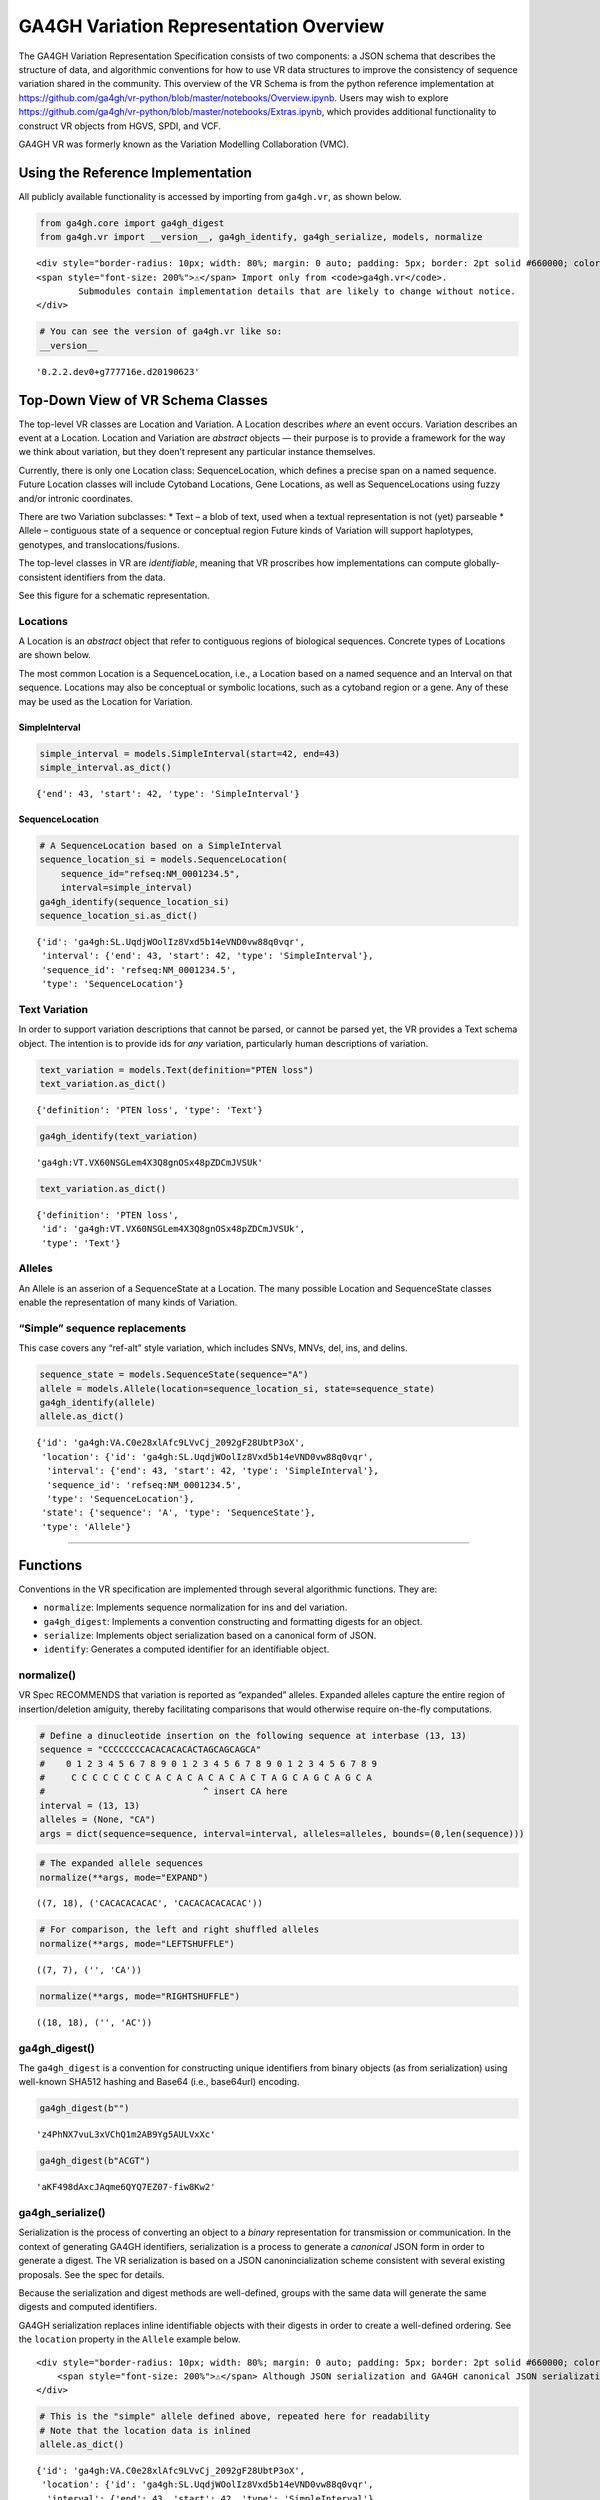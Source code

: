 
GA4GH Variation Representation Overview
=======================================

The GA4GH Variation Representation Specification consists of two
components: a JSON schema that describes the structure of data, and
algorithmic conventions for how to use VR data structures to improve the
consistency of sequence variation shared in the community. This overview
of the VR Schema is from the python reference implementation at
https://github.com/ga4gh/vr-python/blob/master/notebooks/Overview.ipynb.
Users may wish to explore
https://github.com/ga4gh/vr-python/blob/master/notebooks/Extras.ipynb,
which provides additional functionality to construct VR objects from
HGVS, SPDI, and VCF.

GA4GH VR was formerly known as the Variation Modelling Collaboration
(VMC).

Using the Reference Implementation
----------------------------------

All publicly available functionality is accessed by importing from
``ga4gh.vr``, as shown below.

.. code:: ipython3

    from ga4gh.core import ga4gh_digest
    from ga4gh.vr import __version__, ga4gh_identify, ga4gh_serialize, models, normalize

.. raw:: html

   <div>

::

   <div style="border-radius: 10px; width: 80%; margin: 0 auto; padding: 5px; border: 2pt solid #660000; color: #660000; background: #f4cccc;">
   <span style="font-size: 200%">⚠</span> Import only from <code>ga4gh.vr</code>.
           Submodules contain implementation details that are likely to change without notice.
   </div>

.. raw:: html

   </div>

.. code:: ipython3

    # You can see the version of ga4gh.vr like so:
    __version__




.. parsed-literal::

    '0.2.2.dev0+g777716e.d20190623'



Top-Down View of VR Schema Classes
----------------------------------

The top-level VR classes are Location and Variation. A Location
describes *where* an event occurs. Variation describes an event at a
Location. Location and Variation are *abstract* objects — their purpose
is to provide a framework for the way we think about variation, but they
doen’t represent any particular instance themselves.

Currently, there is only one Location class: SequenceLocation, which
defines a precise span on a named sequence. Future Location classes will
include Cytoband Locations, Gene Locations, as well as SequenceLocations
using fuzzy and/or intronic coordinates.

There are two Variation subclasses: \* Text – a blob of text, used when
a textual representation is not (yet) parseable \* Allele – contiguous
state of a sequence or conceptual region Future kinds of Variation will
support haplotypes, genotypes, and translocations/fusions.

The top-level classes in VR are *identifiable*, meaning that VR
proscribes how implementations can compute globally-consistent
identifiers from the data.

See this figure for a schematic representation.

Locations
~~~~~~~~~

A Location is an *abstract* object that refer to contiguous regions of
biological sequences. Concrete types of Locations are shown below.

The most common Location is a SequenceLocation, i.e., a Location based
on a named sequence and an Interval on that sequence. Locations may also
be conceptual or symbolic locations, such as a cytoband region or a
gene. Any of these may be used as the Location for Variation.

SimpleInterval
^^^^^^^^^^^^^^

.. code:: ipython3

    simple_interval = models.SimpleInterval(start=42, end=43)
    simple_interval.as_dict()




.. parsed-literal::

    {'end': 43, 'start': 42, 'type': 'SimpleInterval'}



SequenceLocation
^^^^^^^^^^^^^^^^

.. code:: ipython3

    # A SequenceLocation based on a SimpleInterval
    sequence_location_si = models.SequenceLocation(
        sequence_id="refseq:NM_0001234.5",
        interval=simple_interval)
    ga4gh_identify(sequence_location_si)
    sequence_location_si.as_dict()




.. parsed-literal::

    {'id': 'ga4gh:SL.UqdjWOolIz8Vxd5b14eVND0vw88q0vqr',
     'interval': {'end': 43, 'start': 42, 'type': 'SimpleInterval'},
     'sequence_id': 'refseq:NM_0001234.5',
     'type': 'SequenceLocation'}



Text Variation
~~~~~~~~~~~~~~

In order to support variation descriptions that cannot be parsed, or
cannot be parsed yet, the VR provides a Text schema object. The
intention is to provide ids for *any* variation, particularly human
descriptions of variation.

.. code:: ipython3

    text_variation = models.Text(definition="PTEN loss")
    text_variation.as_dict()




.. parsed-literal::

    {'definition': 'PTEN loss', 'type': 'Text'}



.. code:: ipython3

    ga4gh_identify(text_variation)




.. parsed-literal::

    'ga4gh:VT.VX60NSGLem4X3Q8gnOSx48pZDCmJVSUk'



.. code:: ipython3

    text_variation.as_dict()




.. parsed-literal::

    {'definition': 'PTEN loss',
     'id': 'ga4gh:VT.VX60NSGLem4X3Q8gnOSx48pZDCmJVSUk',
     'type': 'Text'}



Alleles
~~~~~~~

An Allele is an asserion of a SequenceState at a Location. The many
possible Location and SequenceState classes enable the representation of
many kinds of Variation.

“Simple” sequence replacements
~~~~~~~~~~~~~~~~~~~~~~~~~~~~~~

This case covers any “ref-alt” style variation, which includes SNVs,
MNVs, del, ins, and delins.

.. code:: ipython3

    sequence_state = models.SequenceState(sequence="A")
    allele = models.Allele(location=sequence_location_si, state=sequence_state)
    ga4gh_identify(allele)
    allele.as_dict()




.. parsed-literal::

    {'id': 'ga4gh:VA.C0e28xlAfc9LVvCj_2092gF28UbtP3oX',
     'location': {'id': 'ga4gh:SL.UqdjWOolIz8Vxd5b14eVND0vw88q0vqr',
      'interval': {'end': 43, 'start': 42, 'type': 'SimpleInterval'},
      'sequence_id': 'refseq:NM_0001234.5',
      'type': 'SequenceLocation'},
     'state': {'sequence': 'A', 'type': 'SequenceState'},
     'type': 'Allele'}



--------------

Functions
---------

Conventions in the VR specification are implemented through several
algorithmic functions. They are:

-  ``normalize``: Implements sequence normalization for ins and del
   variation.
-  ``ga4gh_digest``: Implements a convention constructing and formatting
   digests for an object.
-  ``serialize``: Implements object serialization based on a canonical
   form of JSON.
-  ``identify``: Generates a computed identifier for an identifiable
   object.

normalize()
~~~~~~~~~~~

VR Spec RECOMMENDS that variation is reported as “expanded” alleles.
Expanded alleles capture the entire region of insertion/deletion
amiguity, thereby facilitating comparisons that would otherwise require
on-the-fly computations.

.. code:: ipython3

    # Define a dinucleotide insertion on the following sequence at interbase (13, 13)
    sequence = "CCCCCCCCACACACACACTAGCAGCAGCA"
    #    0 1 2 3 4 5 6 7 8 9 0 1 2 3 4 5 6 7 8 9 0 1 2 3 4 5 6 7 8 9
    #     C C C C C C C C A C A C A C A C A C T A G C A G C A G C A
    #                              ^ insert CA here
    interval = (13, 13)
    alleles = (None, "CA")
    args = dict(sequence=sequence, interval=interval, alleles=alleles, bounds=(0,len(sequence)))

.. code:: ipython3

    # The expanded allele sequences
    normalize(**args, mode="EXPAND")




.. parsed-literal::

    ((7, 18), ('CACACACACAC', 'CACACACACACAC'))



.. code:: ipython3

    # For comparison, the left and right shuffled alleles
    normalize(**args, mode="LEFTSHUFFLE")




.. parsed-literal::

    ((7, 7), ('', 'CA'))



.. code:: ipython3

    normalize(**args, mode="RIGHTSHUFFLE")




.. parsed-literal::

    ((18, 18), ('', 'AC'))



ga4gh_digest()
~~~~~~~~~~~~~~

The ``ga4gh_digest`` is a convention for constructing unique identifiers
from binary objects (as from serialization) using well-known SHA512
hashing and Base64 (i.e., base64url) encoding.

.. code:: ipython3

    ga4gh_digest(b"")




.. parsed-literal::

    'z4PhNX7vuL3xVChQ1m2AB9Yg5AULVxXc'



.. code:: ipython3

    ga4gh_digest(b"ACGT")




.. parsed-literal::

    'aKF498dAxcJAqme6QYQ7EZ07-fiw8Kw2'



ga4gh_serialize()
~~~~~~~~~~~~~~~~~

Serialization is the process of converting an object to a *binary*
representation for transmission or communication. In the context of
generating GA4GH identifiers, serialization is a process to generate a
*canonical* JSON form in order to generate a digest. The VR
serialization is based on a JSON canonincialization scheme consistent
with several existing proposals. See the spec for details.

Because the serialization and digest methods are well-defined, groups
with the same data will generate the same digests and computed
identifiers.

GA4GH serialization replaces inline identifiable objects with their
digests in order to create a well-defined ordering. See the ``location``
property in the ``Allele`` example below.

.. raw:: html

   <div>

::

   <div style="border-radius: 10px; width: 80%; margin: 0 auto; padding: 5px; border: 2pt solid #660000; color: #660000; background: #f4cccc;">
       <span style="font-size: 200%">⚠</span> Although JSON serialization and GA4GH canonical JSON serialization appear similar, they are NOT interchangeable and will generated different digests. GA4GH identifiers are defined <i>only</i> when used with GA4GH serialization process.
   </div>

.. raw:: html

   </div>

.. code:: ipython3

    # This is the "simple" allele defined above, repeated here for readability
    # Note that the location data is inlined
    allele.as_dict()




.. parsed-literal::

    {'id': 'ga4gh:VA.C0e28xlAfc9LVvCj_2092gF28UbtP3oX',
     'location': {'id': 'ga4gh:SL.UqdjWOolIz8Vxd5b14eVND0vw88q0vqr',
      'interval': {'end': 43, 'start': 42, 'type': 'SimpleInterval'},
      'sequence_id': 'refseq:NM_0001234.5',
      'type': 'SequenceLocation'},
     'state': {'sequence': 'A', 'type': 'SequenceState'},
     'type': 'Allele'}



.. code:: ipython3

    # This is the serialized form. Notice that the inline `Location` instance was replaced with
    # its identifier and that the Allele id is not included. 
    ga4gh_serialize(allele)




.. parsed-literal::

    b'{"location":"UqdjWOolIz8Vxd5b14eVND0vw88q0vqr","state":{"sequence":"A","type":"SequenceState"},"type":"Allele"}'



ga4gh_identify()
~~~~~~~~~~~~~~~~

VR computed identifiers are constructed from digests on serialized
objects by prefixing a VR digest with a type-specific code.

.. code:: ipython3

    # applying ga4gh_digest to the serialized allele returns a base64url-encoded digest
    ga4gh_digest( ga4gh_serialize(allele) )




.. parsed-literal::

    'C0e28xlAfc9LVvCj_2092gF28UbtP3oX'



.. code:: ipython3

    # identify() uses this digest to construct a CURIE-formatted identifier.
    # The VA prefix identifies this object as a Variation Allele.
    ga4gh_identify(allele)




.. parsed-literal::

    'ga4gh:VA.C0e28xlAfc9LVvCj_2092gF28UbtP3oX'



